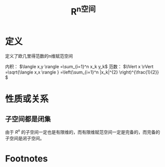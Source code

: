 #+title: R^n空间
#+roam_tags: 泛函分析
#+roam_alias:

* 定义
定义了欧几里得范数的n维赋范空间

内积： \(\langle x,y \rangle =\sum_{i=1}^n x_k y_k\)
范数： \(\lVert x \rVert =\sqrt{\langle x,x \rangle } =\left(\sum_{i=1}^n |x_k|^{2} \right)^{\frac{1}{2}} \)
* 性质或关系
** 子空间都是闭集
由于 \(R^{n} \) 的子空间一定也是有限维的，而有限维赋范空间一定是完备的，而完备的子空间是闭子空间。
* Footnotes
